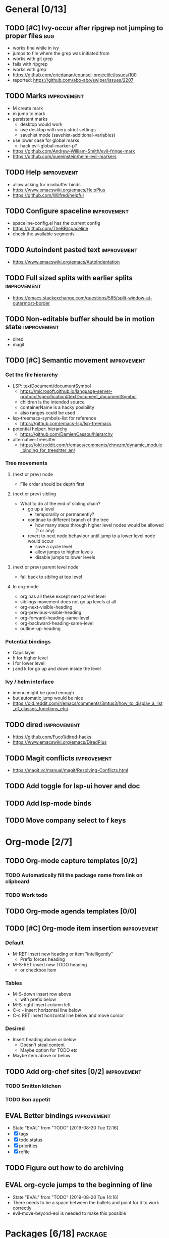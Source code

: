 #+TAGS: { bug(b) improvement(i) package(p) }
#+TODO: TODO EVAL(!)
* General [0/13]
** TODO [#C] Ivy-occur after ripgrep not jumping to proper files        :bug:
- works fine while in ivy
- jumps to file where the grep was initiated from
- works with git grep
- fails with ripgrep
- works with grep
- https://github.com/ericdanan/counsel-projectile/issues/100
- reported: https://github.com/abo-abo/swiper/issues/2207
** TODO Marks                                                   :improvement:
- M create mark
- m jump to mark
- persistent marks
   - desktop would work
   - use desktop with very strict settings
   - savehist mode (savehist-additional-variables)
- use lower case for global marks
   - hack evil-global-marker-p?
- https://github.com/Andrew-William-Smith/evil-fringe-mark
- https://github.com/xueeinstein/helm-evil-markers
** TODO Help                                                    :improvement:
- allow asking for minibuffer binds
- https://www.emacswiki.org/emacs/HelpPlus
- https://github.com/Wilfred/helpful
** TODO Configure spaceline                                     :improvement:
- spaceline-config.el has the current config
- https://github.com/TheBB/spaceline
- check the available segments
** TODO Autoindent pasted text                                  :improvement:
- https://www.emacswiki.org/emacs/AutoIndentation
** TODO Full sized splits with earlier splits                   :improvement:
- https://emacs.stackexchange.com/questions/585/split-window-at-outermost-border
** TODO Non-editable buffer should be in motion state           :improvement:
- dired
- magit
** TODO [#C] Semantic movement                                  :improvement:
*** Get the file hierarchy
- LSP: textDocument/documentSymbol
  - https://microsoft.github.io/language-server-protocol/specification#textDocument_documentSymbol
  - children is the intended source
  - containerName is a hacky posibility
  - also ranges could be used
- lsp-treemacs-symbols-list for reference
  - https://github.com/emacs-lsp/lsp-treemacs
- potential helper: hierarchy
  - https://github.com/DamienCassou/hierarchy
- alternative: treesitter
  - https://old.reddit.com/r/emacs/comments/chnxzm/dynamic_module_binding_for_treesitter_an/
*** Tree movements
**** (next or prev) node
- File order should be depth first
**** (next or prev) sibling
- What to do at the end of sibling chain?
  - go up a level
    - temporarily or permanently?
  - continue to different branch of the tree
    - how many steps through higher level nodes would be allowed (1 or any)
  - revert to next node behaviour until jump to a lower level node would occur
    - save a cycle level
    - allow jumps to higher levels
    - disable jumps to lower levels
**** (next or prev) parent level node
- fall back to sibling at top level
**** In org-mode
- org has all these except next parent level
- siblings movement does not go up levels at all
- org-next-visible-heading
- org-previous-visible-heading
- org-forward-heading-same-level
- org-backward-heading-same-level
- outline-up-heading
*** Potential bindings
- Caps layer
- h for higher level
- l for lower level
- j and k for go up and down inside the level
*** Ivy / helm interface
- imenu might be good enough
- but automatic jump would be nice
- https://old.reddit.com/r/emacs/comments/3mtus3/how_to_display_a_list_of_classes_functions_etc/
** TODO dired                                                   :improvement:
- https://github.com/Fuco1/dired-hacks
- https://www.emacswiki.org/emacs/DiredPlus
** TODO Magit conflicts                                         :improvement:
- https://magit.vc/manual/magit/Resolving-Conflicts.html
** TODO Add toggle for lsp-ui hover and doc
** TODO Add lsp-mode binds
** TODO Move company select to f keys
* Org-mode [2/7]
** TODO Org-mode capture templates [0/2]
*** TODO Automatically fill the package name from link on clipboard
*** TODO Work todo
** TODO Org-mode agenda templates [0/0]
** TODO [#C] Org-mode item insertion                            :improvement:
*** Default
- M-RET insert new heading or item "intelligently"
  - Prefix forces heading
- M-S-RET insert new TODO heading
  - or checkbox item
*** Tables
- M-S-down insert row above
  - with prefix below
- M-S-right insert column left
- C-c - insert horizontal line below
- C-c RET insert horizontal line below and move cursor
*** Desired
- Insert heading above or below
  - Doesn't steal content
  - Maybe option for TODO etc
- Maybe item above or below
** TODO Add org-chef sites [0/2]                                :improvement:
*** TODO Smitten kitchen
*** TODO Bon appetit
** EVAL Better bindings                                         :improvement:
- State "EVAL"       from "TODO"       [2019-08-20 Tue 12:16]
- [X] tags
- [X] todo status
- [X] priorities
- [X] refile
** TODO Figure out how to do archiving
** EVAL org-cycle jumps to the beginning of line
- State "EVAL"       from "TODO"       [2019-08-20 Tue 14:16]
- There needs to be a space between the bullets and point for it to work correctly
- evil-move-beyond-eol is needed to make this possible
* Packages [6/18]                                                   :package:
** EVAL evil-traces
- https://github.com/mamapanda/evil-traces
** EVAL YASnippet
- https://github.com/joaotavora/yasnippet
** TODO flyspell-prog-mode
- flyspell for comments and strings
- built in
** TODO prescient
- sorting and filtering (for ivy and company)
- https://github.com/raxod502/prescient.el
** EVAL keyfreq
- State "EVAL"       from "TODO"       [2019-08-01 Thu 16:54]
- Track command frequency
- https://github.com/dacap/keyfreq
** EVAL Org-chef
- State "EVAL"       from "TODO"       [2019-08-10 Sat 14:02]
- Recipes in org
- https://github.com/Chobbes/org-chef
** TODO doom-todo-ivy
- Display TODO, FIXME, or anything else in an ivy buffer. Extracted from doom-emacs.
- https://github.com/jsmestad/doom-todo-ivy
** EVAL ssh-agency
- State "EVAL"       from "TODO"       [2019-08-01 Thu 16:54]
- Use ssh-agent on Microsoft Windows from Emacs
- https://github.com/magit/ssh-agency
** EVAL gcmh  - the Garbage Collector Magic Hack
- State "EVAL"       from "TODO"       [2019-08-01 Thu 16:53]
- Enforce a sneaky Garbage Collection strategy to minimize GC interference with the activity.
- https://gitlab.com/koral/gcmh/tree/master
** TODO Agressive indent
- minor mode that keeps your code always indented
- https://github.com/Malabarba/aggressive-indent-mode
** TODO ws-butler
- Unobtrusively trim extraneous white-space *ONLY* in lines edited.
- https://github.com/lewang/ws-butler
** TODO wgrep
- wgrep allows you to edit a grep buffer and apply those changes to the file buffer.
- https://github.com/mhayashi1120/Emacs-wgrep
** TODO discover
- Discover more of emacs using context menus.
- https://github.com/mickeynp/discover.el
** TODO targets
- Extension of evil text objects (not "stable" but feel free to try and give feedback)
- https://github.com/noctuid/targets.el
** TODO org-projectile
- Manage org-mode TODOs for your projectile projects
- https://github.com/IvanMalison/org-projectile
** TODO fast-scroll
- Emacs package to ensure scrolling remains fast
- https://github.com/ahungry/fast-scroll
** TODO Company-fuzzy
- Fuzzy matching for `company-mode'
- https://github.com/jcs090218/company-fuzzy
** TODO grip-mode
- Instant Github-flavored Markdown preview using grip
- https://github.com/seagle0128/grip-mode
